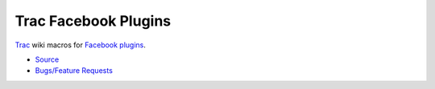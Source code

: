 Trac Facebook Plugins
=====================

Trac_ wiki macros for `Facebook plugins`_.

- Source_
- `Bugs/Feature Requests`_


.. _Trac: http://trac.edgewall.org
.. _Facebook plugins: http://developers.facebook.com/plugins
.. _Bugs/Feature Requests: http://trac-hacks.org/wiki/TracFacebookPluginsMacro#BugsFeatureRequests
.. _Source: http://trac-hacks.org/wiki/TracFacebookPluginsMacro#Source